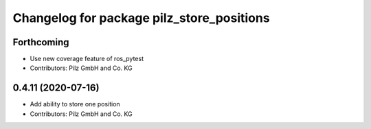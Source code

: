 ^^^^^^^^^^^^^^^^^^^^^^^^^^^^^^^^^^^^^^^^^^
Changelog for package pilz_store_positions
^^^^^^^^^^^^^^^^^^^^^^^^^^^^^^^^^^^^^^^^^^

Forthcoming
-----------
* Use new coverage feature of ros_pytest
* Contributors: Pilz GmbH and Co. KG

0.4.11 (2020-07-16)
-------------------
* Add ability to store one position
* Contributors: Pilz GmbH and Co. KG
